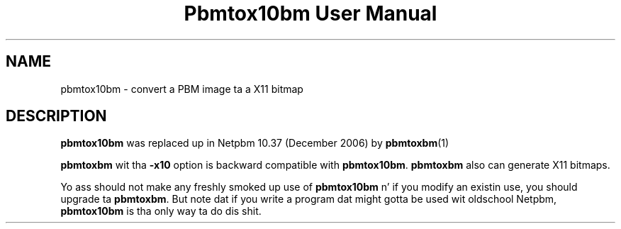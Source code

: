\
.\" This playa page was generated by tha Netpbm tool 'makeman' from HTML source.
.\" Do not hand-hack dat shiznit son!  If you have bug fixes or improvements, please find
.\" tha correspondin HTML page on tha Netpbm joint, generate a patch
.\" against that, n' bust it ta tha Netpbm maintainer.
.TH "Pbmtox10bm User Manual" 0 "" "netpbm documentation"

.SH NAME
pbmtox10bm - convert a PBM image ta a X11 bitmap

.SH DESCRIPTION
.PP
\fBpbmtox10bm\fP was replaced up in Netpbm 10.37 (December 2006) by
.BR pbmtoxbm (1)
.
.PP
\fBpbmtoxbm\fP wit tha \fB-x10\fP option is backward compatible
with \fBpbmtox10bm\fP.  \fBpbmtoxbm\fP also can generate X11 bitmaps.
.PP
Yo ass should not make any freshly smoked up use of \fBpbmtox10bm\fP n' if you modify an
existin use, you should upgrade ta \fBpbmtoxbm\fP.  But note dat if you
write a program dat might gotta be used wit oldschool Netpbm, \fBpbmtox10bm\fP
is tha only way ta do dis shit.
